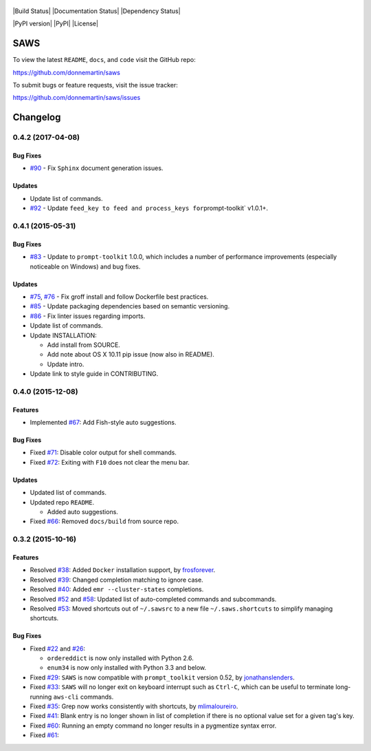 
.. figure:: http://i.imgur.com/vzC5zmA.gif
   :alt: 

|Build Status| |Documentation Status| |Dependency Status|

|PyPI version| |PyPI| |License|

SAWS
====

To view the latest ``README``, ``docs``, and ``code`` visit the GitHub
repo:

https://github.com/donnemartin/saws

To submit bugs or feature requests, visit the issue tracker:

https://github.com/donnemartin/saws/issues

Changelog
=========

0.4.2 (2017-04-08)
------------------

Bug Fixes
~~~~~~~~~

-  `#90 <https://github.com/donnemartin/saws/pull/90>`__ - Fix
   ``Sphinx`` document generation issues.

Updates
~~~~~~~

-  Update list of commands.
-  `#92 <https://github.com/donnemartin/saws/pull/92>`__ - Update
   ``feed_key to feed and process_keys for``\ prompt-toolkit\` v1.0.1+.

0.4.1 (2015-05-31)
------------------

Bug Fixes
~~~~~~~~~

-  `#83 <https://github.com/donnemartin/saws/pull/83>`__ - Update to
   ``prompt-toolkit`` 1.0.0, which includes a number of performance
   improvements (especially noticeable on Windows) and bug fixes.

Updates
~~~~~~~

-  `#75 <https://github.com/donnemartin/saws/pull/75>`__,
   `#76 <https://github.com/donnemartin/saws/pull/76>`__ - Fix groff
   install and follow Dockerfile best practices.
-  `#85 <https://github.com/donnemartin/saws/pull/85>`__ - Update
   packaging dependencies based on semantic versioning.
-  `#86 <https://github.com/donnemartin/saws/pull/86>`__ - Fix linter
   issues regarding imports.
-  Update list of commands.
-  Update INSTALLATION:

   -  Add install from SOURCE.
   -  Add note about OS X 10.11 pip issue (now also in README).
   -  Update intro.

-  Update link to style guide in CONTRIBUTING.

0.4.0 (2015-12-08)
------------------

Features
~~~~~~~~

-  Implemented `#67 <https://github.com/donnemartin/saws/issues/67>`__:
   Add Fish-style auto suggestions.

Bug Fixes
~~~~~~~~~

-  Fixed `#71 <https://github.com/donnemartin/saws/issues/71>`__:
   Disable color output for shell commands.
-  Fixed `#72 <https://github.com/donnemartin/saws/issues/72>`__:
   Exiting with ``F10`` does not clear the menu bar.

Updates
~~~~~~~

-  Updated list of commands.
-  Updated repo ``README``.

   -  Added auto suggestions.

-  Fixed `#66 <https://github.com/donnemartin/saws/issues/38>`__:
   Removed ``docs/build`` from source repo.

0.3.2 (2015-10-16)
------------------

Features
~~~~~~~~

-  Resolved `#38 <https://github.com/donnemartin/saws/issues/38>`__:
   Added ``Docker`` installation support, by
   `frosforever <https://github.com/frosforever>`__.
-  Resolved `#39 <https://github.com/donnemartin/saws/issues/39>`__:
   Changed completion matching to ignore case.
-  Resolved `#40 <https://github.com/donnemartin/saws/issues/40>`__:
   Added ``emr --cluster-states`` completions.
-  Resolved `#52 <https://github.com/donnemartin/saws/issues/52>`__ and
   `#58 <https://github.com/donnemartin/saws/issues/58>`__: Updated list
   of auto-completed commands and subcommands.
-  Resolved `#53 <https://github.com/donnemartin/saws/issues/53>`__:
   Moved shortcuts out of ``~/.sawsrc`` to a new file
   ``~/.saws.shortcuts`` to simplify managing shortcuts.

Bug Fixes
~~~~~~~~~

-  Fixed `#22 <https://github.com/donnemartin/saws/issues/22>`__ and
   `#26 <https://github.com/donnemartin/saws/issues/26>`__:

   -  ``ordereddict`` is now only installed with Python 2.6.
   -  ``enum34`` is now only installed with Python 3.3 and below.

-  Fixed `#29 <https://github.com/donnemartin/saws/issues/29>`__:
   ``SAWS`` is now compatible with ``prompt_toolkit`` version 0.52, by
   `jonathanslenders <https://github.com/jonathanslenders>`__.
-  Fixed `#33 <https://github.com/donnemartin/saws/issues/29>`__:
   ``SAWS`` will no longer exit on keyboard interrupt such as
   ``Ctrl-C``, which can be useful to terminate long-running ``aws-cli``
   commands.
-  Fixed `#35 <https://github.com/donnemartin/saws/issues/35>`__: Grep
   now works consistently with shortcuts, by
   `mlimaloureiro <https://github.com/mlimaloureiro>`__.
-  Fixed `#41 <https://github.com/donnemartin/saws/issues/41>`__: Blank
   entry is no longer shown in list of completion if there is no
   optional value set for a given tag's key.
-  Fixed `#60 <https://github.com/donnemartin/saws/issues/60>`__:
   Running an empty command no longer results in a pygmentize syntax
   error.
-  Fixed `#61 <https://github.com/donnemartin/saws/issues/61>`__: